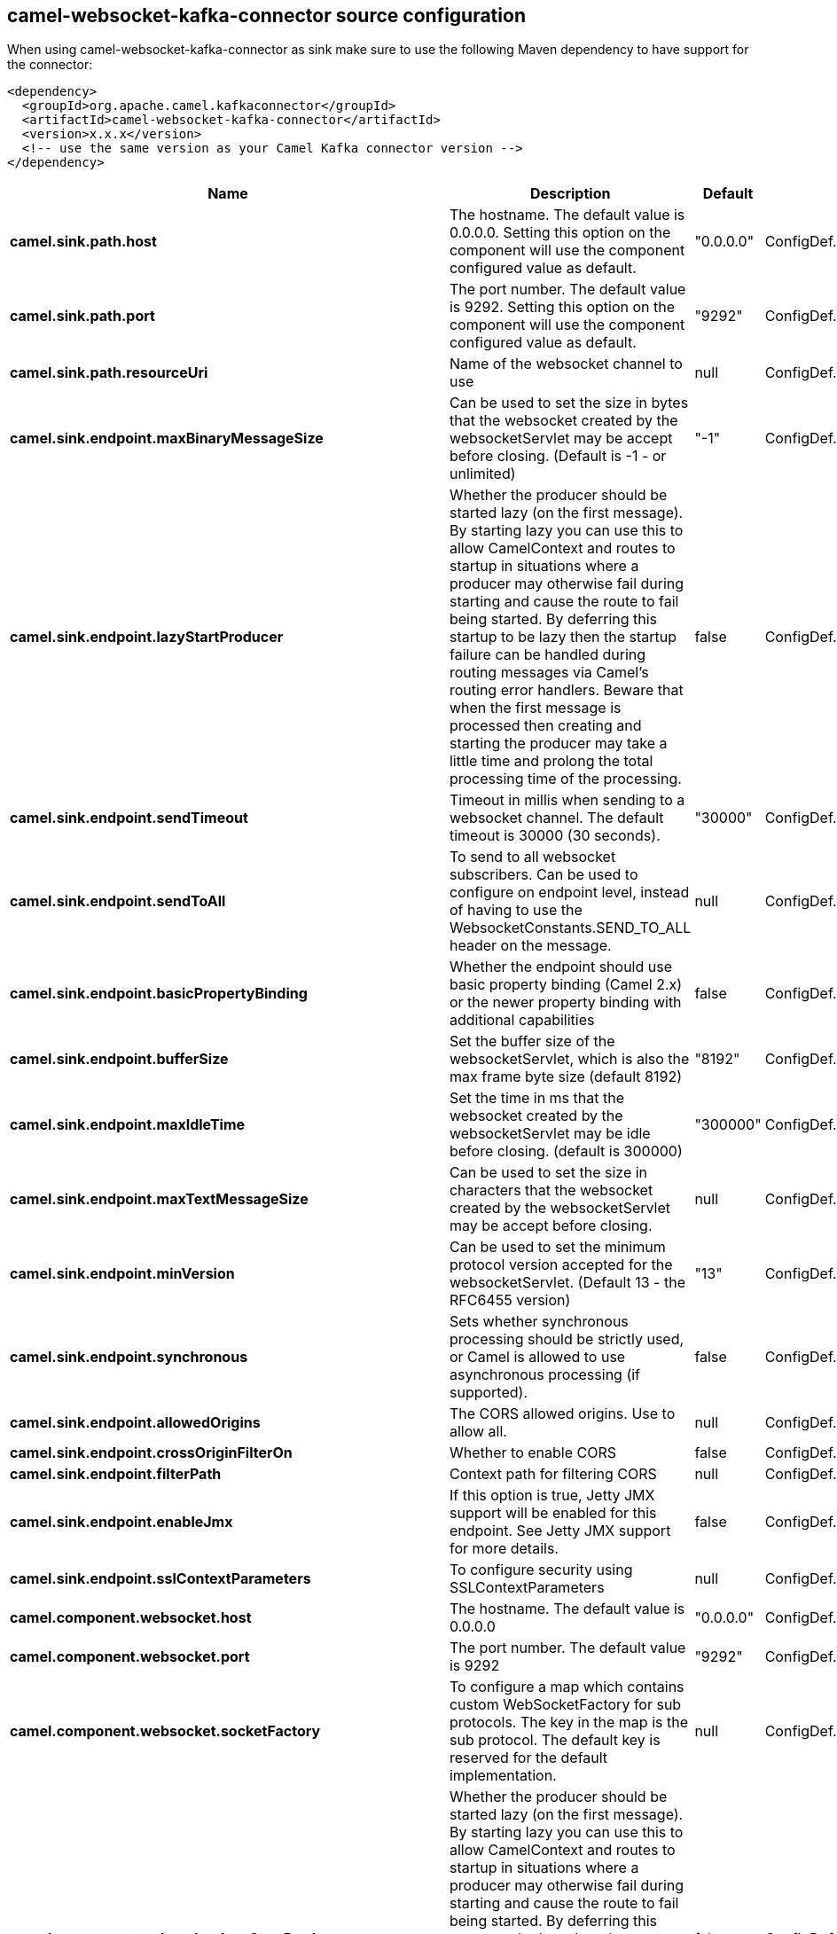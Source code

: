 // kafka-connector options: START
== camel-websocket-kafka-connector source configuration

When using camel-websocket-kafka-connector as sink make sure to use the following Maven dependency to have support for the connector:

[source,xml]
----
<dependency>
  <groupId>org.apache.camel.kafkaconnector</groupId>
  <artifactId>camel-websocket-kafka-connector</artifactId>
  <version>x.x.x</version>
  <!-- use the same version as your Camel Kafka connector version -->
</dependency>
----


[width="100%",cols="2,5,^1,2",options="header"]
|===
| Name | Description | Default | Priority
| *camel.sink.path.host* | The hostname. The default value is 0.0.0.0. Setting this option on the component will use the component configured value as default. | "0.0.0.0" | ConfigDef.Importance.MEDIUM
| *camel.sink.path.port* | The port number. The default value is 9292. Setting this option on the component will use the component configured value as default. | "9292" | ConfigDef.Importance.MEDIUM
| *camel.sink.path.resourceUri* | Name of the websocket channel to use | null | ConfigDef.Importance.HIGH
| *camel.sink.endpoint.maxBinaryMessageSize* | Can be used to set the size in bytes that the websocket created by the websocketServlet may be accept before closing. (Default is -1 - or unlimited) | "-1" | ConfigDef.Importance.MEDIUM
| *camel.sink.endpoint.lazyStartProducer* | Whether the producer should be started lazy (on the first message). By starting lazy you can use this to allow CamelContext and routes to startup in situations where a producer may otherwise fail during starting and cause the route to fail being started. By deferring this startup to be lazy then the startup failure can be handled during routing messages via Camel's routing error handlers. Beware that when the first message is processed then creating and starting the producer may take a little time and prolong the total processing time of the processing. | false | ConfigDef.Importance.MEDIUM
| *camel.sink.endpoint.sendTimeout* | Timeout in millis when sending to a websocket channel. The default timeout is 30000 (30 seconds). | "30000" | ConfigDef.Importance.MEDIUM
| *camel.sink.endpoint.sendToAll* | To send to all websocket subscribers. Can be used to configure on endpoint level, instead of having to use the WebsocketConstants.SEND_TO_ALL header on the message. | null | ConfigDef.Importance.MEDIUM
| *camel.sink.endpoint.basicPropertyBinding* | Whether the endpoint should use basic property binding (Camel 2.x) or the newer property binding with additional capabilities | false | ConfigDef.Importance.MEDIUM
| *camel.sink.endpoint.bufferSize* | Set the buffer size of the websocketServlet, which is also the max frame byte size (default 8192) | "8192" | ConfigDef.Importance.MEDIUM
| *camel.sink.endpoint.maxIdleTime* | Set the time in ms that the websocket created by the websocketServlet may be idle before closing. (default is 300000) | "300000" | ConfigDef.Importance.MEDIUM
| *camel.sink.endpoint.maxTextMessageSize* | Can be used to set the size in characters that the websocket created by the websocketServlet may be accept before closing. | null | ConfigDef.Importance.MEDIUM
| *camel.sink.endpoint.minVersion* | Can be used to set the minimum protocol version accepted for the websocketServlet. (Default 13 - the RFC6455 version) | "13" | ConfigDef.Importance.MEDIUM
| *camel.sink.endpoint.synchronous* | Sets whether synchronous processing should be strictly used, or Camel is allowed to use asynchronous processing (if supported). | false | ConfigDef.Importance.MEDIUM
| *camel.sink.endpoint.allowedOrigins* | The CORS allowed origins. Use to allow all. | null | ConfigDef.Importance.MEDIUM
| *camel.sink.endpoint.crossOriginFilterOn* | Whether to enable CORS | false | ConfigDef.Importance.MEDIUM
| *camel.sink.endpoint.filterPath* | Context path for filtering CORS | null | ConfigDef.Importance.MEDIUM
| *camel.sink.endpoint.enableJmx* | If this option is true, Jetty JMX support will be enabled for this endpoint. See Jetty JMX support for more details. | false | ConfigDef.Importance.MEDIUM
| *camel.sink.endpoint.sslContextParameters* | To configure security using SSLContextParameters | null | ConfigDef.Importance.MEDIUM
| *camel.component.websocket.host* | The hostname. The default value is 0.0.0.0 | "0.0.0.0" | ConfigDef.Importance.MEDIUM
| *camel.component.websocket.port* | The port number. The default value is 9292 | "9292" | ConfigDef.Importance.MEDIUM
| *camel.component.websocket.socketFactory* | To configure a map which contains custom WebSocketFactory for sub protocols. The key in the map is the sub protocol. The default key is reserved for the default implementation. | null | ConfigDef.Importance.MEDIUM
| *camel.component.websocket.lazyStartProducer* | Whether the producer should be started lazy (on the first message). By starting lazy you can use this to allow CamelContext and routes to startup in situations where a producer may otherwise fail during starting and cause the route to fail being started. By deferring this startup to be lazy then the startup failure can be handled during routing messages via Camel's routing error handlers. Beware that when the first message is processed then creating and starting the producer may take a little time and prolong the total processing time of the processing. | false | ConfigDef.Importance.MEDIUM
| *camel.component.websocket.basicPropertyBinding* | Whether the component should use basic property binding (Camel 2.x) or the newer property binding with additional capabilities | false | ConfigDef.Importance.MEDIUM
| *camel.component.websocket.enableJmx* | If this option is true, Jetty JMX support will be enabled for this endpoint. See Jetty JMX support for more details. | false | ConfigDef.Importance.MEDIUM
| *camel.component.websocket.maxThreads* | To set a value for maximum number of threads in server thread pool. MaxThreads/minThreads or threadPool fields are required due to switch to Jetty9. The default values for maxThreads is 1 2 noCores. | null | ConfigDef.Importance.MEDIUM
| *camel.component.websocket.minThreads* | To set a value for minimum number of threads in server thread pool. MaxThreads/minThreads or threadPool fields are required due to switch to Jetty9. The default values for minThreads is 1. | null | ConfigDef.Importance.MEDIUM
| *camel.component.websocket.threadPool* | To use a custom thread pool for the server. MaxThreads/minThreads or threadPool fields are required due to switch to Jetty9. | null | ConfigDef.Importance.MEDIUM
| *camel.component.websocket.sslContextParameters* | To configure security using SSLContextParameters | null | ConfigDef.Importance.MEDIUM
| *camel.component.websocket.sslKeyPassword* | The password for the keystore when using SSL. | null | ConfigDef.Importance.MEDIUM
| *camel.component.websocket.sslKeystore* | The path to the keystore. | null | ConfigDef.Importance.MEDIUM
| *camel.component.websocket.sslPassword* | The password when using SSL. | null | ConfigDef.Importance.MEDIUM
| *camel.component.websocket.useGlobalSslContextParameters* | Enable usage of global SSL context parameters. | false | ConfigDef.Importance.MEDIUM
|===
// kafka-connector options: END
